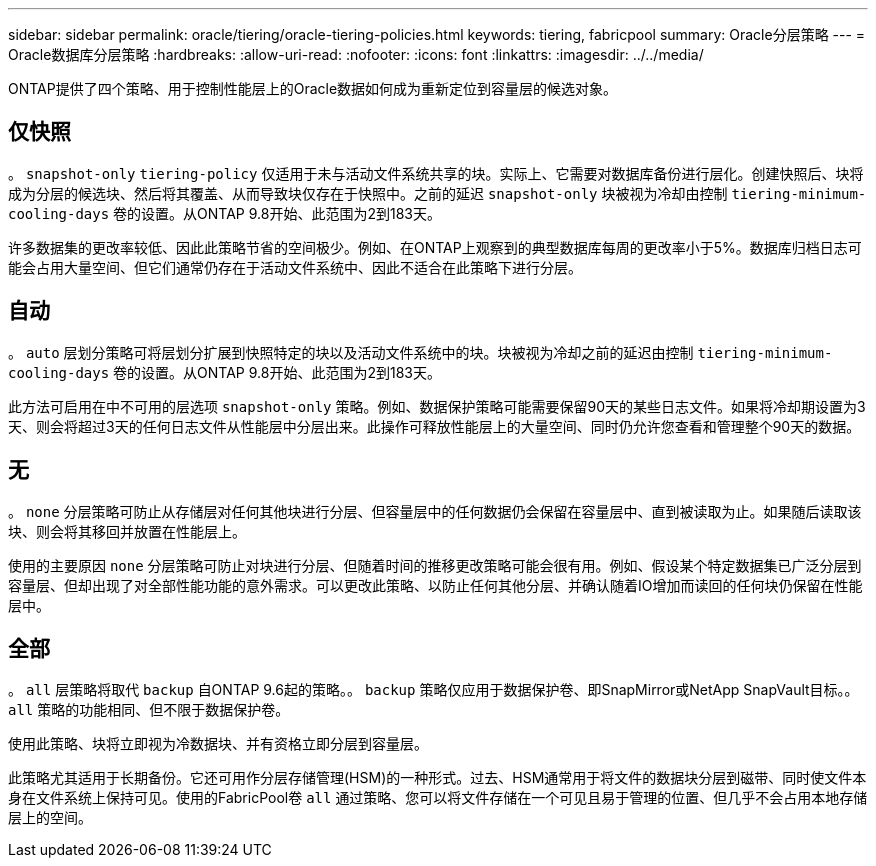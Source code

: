 ---
sidebar: sidebar 
permalink: oracle/tiering/oracle-tiering-policies.html 
keywords: tiering, fabricpool 
summary: Oracle分层策略 
---
= Oracle数据库分层策略
:hardbreaks:
:allow-uri-read: 
:nofooter: 
:icons: font
:linkattrs: 
:imagesdir: ../../media/


[role="lead"]
ONTAP提供了四个策略、用于控制性能层上的Oracle数据如何成为重新定位到容量层的候选对象。



== 仅快照

。 `snapshot-only` `tiering-policy` 仅适用于未与活动文件系统共享的块。实际上、它需要对数据库备份进行层化。创建快照后、块将成为分层的候选块、然后将其覆盖、从而导致块仅存在于快照中。之前的延迟 `snapshot-only` 块被视为冷却由控制 `tiering-minimum-cooling-days` 卷的设置。从ONTAP 9.8开始、此范围为2到183天。

许多数据集的更改率较低、因此此策略节省的空间极少。例如、在ONTAP上观察到的典型数据库每周的更改率小于5%。数据库归档日志可能会占用大量空间、但它们通常仍存在于活动文件系统中、因此不适合在此策略下进行分层。



== 自动

。 `auto` 层划分策略可将层划分扩展到快照特定的块以及活动文件系统中的块。块被视为冷却之前的延迟由控制 `tiering-minimum-cooling-days` 卷的设置。从ONTAP 9.8开始、此范围为2到183天。

此方法可启用在中不可用的层选项 `snapshot-only` 策略。例如、数据保护策略可能需要保留90天的某些日志文件。如果将冷却期设置为3天、则会将超过3天的任何日志文件从性能层中分层出来。此操作可释放性能层上的大量空间、同时仍允许您查看和管理整个90天的数据。



== 无

。 `none` 分层策略可防止从存储层对任何其他块进行分层、但容量层中的任何数据仍会保留在容量层中、直到被读取为止。如果随后读取该块、则会将其移回并放置在性能层上。

使用的主要原因 `none` 分层策略可防止对块进行分层、但随着时间的推移更改策略可能会很有用。例如、假设某个特定数据集已广泛分层到容量层、但却出现了对全部性能功能的意外需求。可以更改此策略、以防止任何其他分层、并确认随着IO增加而读回的任何块仍保留在性能层中。



== 全部

。 `all` 层策略将取代 `backup` 自ONTAP 9.6起的策略。。 `backup` 策略仅应用于数据保护卷、即SnapMirror或NetApp SnapVault目标。。 `all` 策略的功能相同、但不限于数据保护卷。

使用此策略、块将立即视为冷数据块、并有资格立即分层到容量层。

此策略尤其适用于长期备份。它还可用作分层存储管理(HSM)的一种形式。过去、HSM通常用于将文件的数据块分层到磁带、同时使文件本身在文件系统上保持可见。使用的FabricPool卷 `all` 通过策略、您可以将文件存储在一个可见且易于管理的位置、但几乎不会占用本地存储层上的空间。
